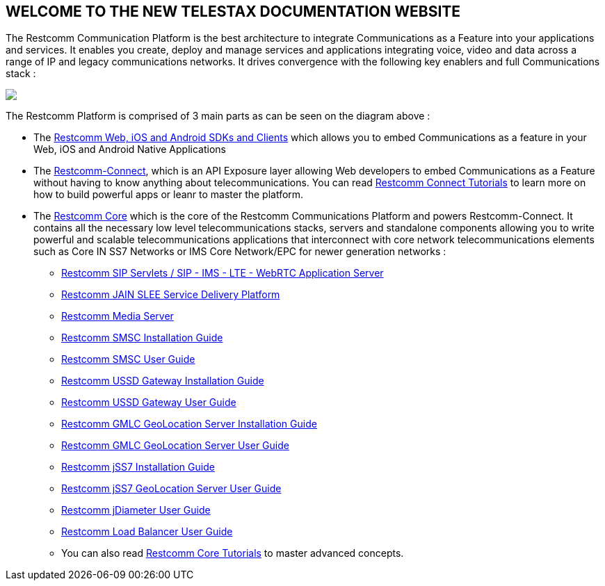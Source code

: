 [.text-center]
== WELCOME TO THE NEW TELESTAX DOCUMENTATION WEBSITE


The Restcomm Communication Platform is the best architecture to integrate Communications as a Feature into your applications and services. It enables you create, deploy and manage services and applications integrating voice, video and data across a range of IP and legacy communications networks. It drives convergence with the following key enablers and full Communications stack :

ifndef::basebackend-html[] 
image::images/RestComm_Platform.png[]
endif::basebackend-html[]

ifdef::basebackend-html[] 
++++
<img src="./images/RestComm_Platform.png" usemap="#restcommMap"/>
<map name="restcommMap">
  <area shape="rect" coords="10,7,806,132" href="http://documentation.telestax.com/connect/sdks/index.html" alt="Restcomm SDKs and Clients">
  <area shape="rect" coords="10,141,806,197" href="http://documentation.telestax.com/connect/index.html" alt="Restcomm-Connect">
  <area shape="rect" coords="10,215,72,267" href="http://documentation.telestax.com/core/gmlc/GMLC_Admin_Guide.html" alt="Restcomm GMLC GeoLocation Server User Guide">
  <area shape="rect" coords="178,215,245,267" href="http://documentation.telestax.com/core/smsc/SMSC_Gateway_Admin_Guide.html" alt="Restcomm SMSC User Guide">
  <area shape="rect" coords="250,215,337,267" href="http://documentation.telestax.com/core/ussd/USSD_Gateway_Admin_Guide.html" alt="Restcomm USSD Gateway User Guide">
  <area shape="rect" coords="480,215,574,340" href="http://documentation.telestax.com/core/lb/Load_Balancer_User_Guide.html" alt="Restcomm Load Balancer User Guide">
  <area shape="rect" coords="583,215,704,340" href="http://documentation.telestax.com/core/sip_servlets/SIP_Servlets_Server_User_Guide.html" alt="Restcomm-SIP-Servlets">
  <area shape="rect" coords="711,215,807,340" href="http://documentation.telestax.com/core/media_server/Media_Server_User_Guide.html" alt="Restcomm Media Server">
  <area shape="rect" coords="10,282,470,340" href="http://documentation.telestax.com/core/jain_slee/JAIN_SLEE_User_Guide.html" alt="Restcomm JAIN SLEE Service Delivery Platform">
  <area shape="rect" coords="10,355,107,418" href="http://documentation.telestax.com/core/ss7/SS7_Stack_User_Guide.html" alt="Restcomm jSS7 Stack User Guide">
  <area shape="rect" coords="242,355,345,418" href="http://documentation.telestax.com/core/diameter/Diameter_User_Guide.html" alt="Restcomm jDiameter User Guide">
</map>
++++
endif::basebackend-html[] 

The Restcomm Platform is comprised of 3 main parts as can be seen on the diagram above :

[.text-left]
* The link:http://documentation.telestax.com/connect/sdks/index.html[Restcomm Web, iOS and Android SDKs and Clients] which allows you to embed Communications as a feature in your Web, iOS and Android Native Applications

* The link:http://documentation.telestax.com/connect/index.html[Restcomm-Connect], which is an API Exposure layer allowing Web developers to embed Communications as a Feature without having to know anything about telecommunications. You can read link:http://documentation.telestax.com/connect/tutorials/index.html[Restcomm Connect Tutorials] to learn more on how to build powerful apps or leanr to master the platform.

* The link:http://documentation.telestax.com/core/index.html[Restcomm Core] which is the core of the Restcomm Communications Platform and powers Restcomm-Connect. It contains all the necessary low level telecommunications stacks, servers and standalone components allowing you to write powerful and scalable telecommunications applications that interconnect with core network telecommunications elements such as Core IN SS7 Networks or IMS Core Network/EPC for newer generation networks :

** link:http://documentation.telestax.com/core/sip_servlets/SIP_Servlets_Server_User_Guide.html[Restcomm SIP Servlets / SIP - IMS - LTE - WebRTC Application Server]

** link:http://documentation.telestax.com/core/jain_slee/JAIN_SLEE_User_Guide.html[Restcomm JAIN SLEE Service Delivery Platform]

** link:http://documentation.telestax.com/core/media_server/Media_Server_User_Guide.html[Restcomm Media Server]

** link:http://documentation.telestax.com/core/smsc/SMSC_Gateway_Installation_Guide.html[Restcomm SMSC Installation Guide]

** link:http://documentation.telestax.com/core/smsc/SMSC_Gateway_Admin_Guide.html[Restcomm SMSC User Guide]

** link:http://documentation.telestax.com/core/ussd/USSD_Gateway_Installation_Guide.html[Restcomm USSD Gateway Installation Guide]

** link:http://documentation.telestax.com/core/ussd/USSD_Gateway_Admin_Guide.html[Restcomm USSD Gateway User Guide]

** link:http://documentation.telestax.com/core/gmlc/GMLC_Installation_Guide.html[Restcomm GMLC GeoLocation Server Installation Guide]

** link:http://documentation.telestax.com/core/gmlc/GMLC_Admin_Guide.html[Restcomm GMLC GeoLocation Server User Guide]

** link:http://documentation.telestax.com/core/ss7/SS7_Stack_Installation_Guide.html[Restcomm jSS7 Installation Guide]

** link:http://documentation.telestax.com/core/ss7/SS7_Stack_User_Guide.html[Restcomm jSS7 GeoLocation Server User Guide]

** link:http://documentation.telestax.com/core/diameter/Diameter_User_Guide.html[Restcomm jDiameter User Guide]

** link:http://documentation.telestax.com/core/lb/Load_Balancer_User_Guide.html[Restcomm Load Balancer User Guide]

** You can also read link:http://documentation.telestax.com/connect/tutorials/index.html[Restcomm Core Tutorials] to master advanced concepts.


